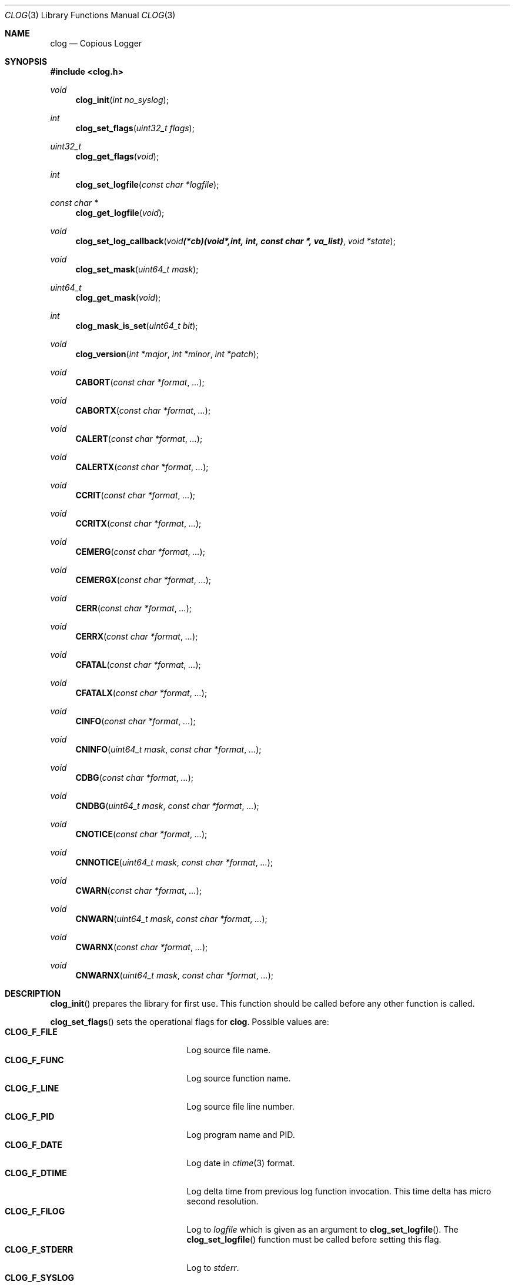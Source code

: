 .\"
.\" Copyright (c) 2010 Marco Peereboom <marco@peereboom.us>
.\"
.\" Permission to use, copy, modify, and distribute this software for any
.\" purpose with or without fee is hereby granted, provided that the above
.\" copyright notice and this permission notice appear in all copies.
.\"
.\" THE SOFTWARE IS PROVIDED "AS IS" AND THE AUTHOR DISCLAIMS ALL WARRANTIES
.\" WITH REGARD TO THIS SOFTWARE INCLUDING ALL IMPLIED WARRANTIES OF
.\" MERCHANTABILITY AND FITNESS. IN NO EVENT SHALL THE AUTHOR BE LIABLE FOR
.\" ANY SPECIAL, DIRECT, INDIRECT, OR CONSEQUENTIAL DAMAGES OR ANY DAMAGES
.\" WHATSOEVER RESULTING FROM LOSS OF USE, DATA OR PROFITS, WHETHER IN AN
.\" ACTION OF CONTRACT, NEGLIGENCE OR OTHER TORTIOUS ACTION, ARISING OUT OF
.\" OR IN CONNECTION WITH THE USE OR PERFORMANCE OF THIS SOFTWARE.
.\"
.Dd $Mdocdate: October 10 2011 $
.Dt CLOG 3
.Os
.Sh NAME
.Nm clog
.Nd Copious Logger
.Sh SYNOPSIS
.Fd #include <clog.h>
.Ft void
.Fn clog_init "int no_syslog"
.Ft int
.Fn clog_set_flags "uint32_t flags"
.Ft uint32_t
.Fn clog_get_flags "void"
.Ft int
.Fn clog_set_logfile "const char *logfile"
.Ft const char *
.Fn clog_get_logfile "void"
.Ft void
.Fn clog_set_log_callback "void (*cb)(void *, int, int, const char *, va_list)" "void *state"
.Ft void
.Fn clog_set_mask "uint64_t mask"
.Ft uint64_t
.Fn clog_get_mask "void"
.Ft int
.Fn clog_mask_is_set "uint64_t bit"
.Ft void
.Fn clog_version "int *major" "int *minor" "int *patch"
.Ft void
.Fn CABORT "const char *format" "..."
.Ft void
.Fn CABORTX "const char *format" "..."
.Ft void
.Fn CALERT "const char *format" "..."
.Ft void
.Fn CALERTX "const char *format" "..."
.Ft void
.Fn CCRIT "const char *format" "..."
.Ft void
.Fn CCRITX "const char *format" "..."
.Ft void
.Fn CEMERG "const char *format" "..."
.Ft void
.Fn CEMERGX "const char *format" "..."
.Ft void
.Fn CERR "const char *format" "..."
.Ft void
.Fn CERRX "const char *format" "..."
.Ft void
.Fn CFATAL "const char *format" "..."
.Ft void
.Fn CFATALX "const char *format" "..."
.Ft void
.Fn CINFO "const char *format" "..."
.Ft void
.Fn CNINFO "uint64_t mask"  "const char *format" "..."
.Ft void
.Fn CDBG "const char *format" "..."
.Ft void
.Fn CNDBG "uint64_t mask" "const char *format" "..."
.Ft void
.Fn CNOTICE "const char *format" "..."
.Ft void
.Fn CNNOTICE "uint64_t mask" "const char *format" "..."
.Ft void
.Fn CWARN "const char *format" "..."
.Ft void
.Fn CNWARN "uint64_t mask" "const char *format" "..."
.Ft void
.Fn CWARNX "const char *format" "..."
.Ft void
.Fn CNWARNX "uint64_t mask" "const char *format" "..."
.Sh DESCRIPTION
.Fn clog_init
prepares the library for first use.
This function should be called before any other function is called.
.Pp
.Fn clog_set_flags
sets the operational flags for
.Nm .
Possible values are:
.Bl -tag -width "CLOG_F_ENABLE" -offset indent -compact
.It Cm CLOG_F_FILE
Log source file name.
.It Cm CLOG_F_FUNC
Log source function name.
.It Cm CLOG_F_LINE
Log source file line number.
.It Cm CLOG_F_PID
Log program name and PID.
.It Cm CLOG_F_DATE
Log date in
.Xr ctime 3
format.
.It Cm CLOG_F_DTIME
Log delta time from previous log function invocation.
This time delta has micro second resolution.
.It Cm CLOG_F_FILOG
Log to
.Fa logfile
which is given as an argument to
.Fn clog_set_logfile .
The
.Fn clog_set_logfile
function must be called before setting this flag.
.It Cm CLOG_F_STDERR
Log to
.Fa stderr .
.It Cm CLOG_F_SYSLOG
Log to
.Xr syslog 3 .
Note that
.Xr syslog 3
always prepends the
.Xr ctime 3
date.
Currently all
.Nm
output goes to
.Fa LOG_DAEMON .
.It Cm CLOG_F_ENABLE
Enable logging.
.It Cm CLOG_F_DBGENABLE
Enable debug logging.
.El
.Pp
Only supported flags can be set and this function will return 0 on success and
1 on failure.
The currently set flags may be fetched with
.Fn clog_get_flags .
.Pp
.Fn clog_set_logfile
sets the log file to log to when
.Fa CLOG_F_FILOG
is set.  This function must be called before setting
.Fa CLOG_F_FILOG .
The returned value is 0 on success and 1 on failure.
.Pp
.Fn clog_set_mask
sets external debug mask.
The debug mask must be a bitfield and must be defined by the caller.
It is used to control what to log and what to skip.
The current debug mask may be fetched with
.Fn clog_get_mask ,
alternatively whether a bit is set may be tested with
.Fn clog_mask_is_set .
.Pp
.Fn clog_set_log_callback
sets an optional logging callback and state pointer that will be used instead
of internal logging functions to display the message. The callback takes as
arguments the
state pointer, current clog flags, message priority (as a
.Xr syslog 3
priority), message and va_list of message parameters.
To restore the default behaviour this function may be called with
.Fn clog_default_log_callback
and
.Va NULL
as the parameter.
.Pp
.Fn clog_version
gets the current version of the library at run time.
.Pp
All logging functions use the format as defined by
.Xr printf 3 .
The
.Fa N
in the name of the logging functions designates the use of a mask.
The functions for logging important messages (
.Fn CABORT
.Fn CALERT ,
.Fn CCRIT ,
.Fn CEMERG ,
.Fn CERR
and
.Fn CFATAL
) do not have masked variants since they are intended only for important
messages which should require no masking.
.Pp
.Fn CALERT ,
.Fn CCRIT ,
.Fn CDBG ,
.Fn CEMERG
.Fn CERR ,
.Fn CINFO ,
.Fn CNOTICE ,
.Fn CWARN ,
(and their masked counterparts where present) will log informational
messages with severities corresponding to the well known
.Xr syslog 3
levels if the
.Fa CLOG_F_ENABLE
flag is present and they are unmasked.
The
.Fn CDBG
family of functions additionally require the
.Fa CLOG_F_DBGENABLE
flag to be set.
.Pp
.Fn CFATAL
and
.Fn CFATALX
terminate the program using
.Xr exit 3
with a non-zero return value.
.Pp
.Fn CABORT
and
.Fn CABORTX
terminate the program using
.Xr abort 3
.Pp
The functions with an
.Fa X
in their name suppress
.Xr strerror 3
output, and are functionally equivalent to the
.Xr err 3
and
.Xr warn 3
family of functions.
.Sh SEE ALSO
.Xr printf 3
.Xr ctime 3
.Xr syslog 3
.Xr err 3
.Xr warn 3
.Sh HISTORY
.An -nosplit
.Nm
was written by
.An Marco Peereboom Aq marco@peereboom.us
